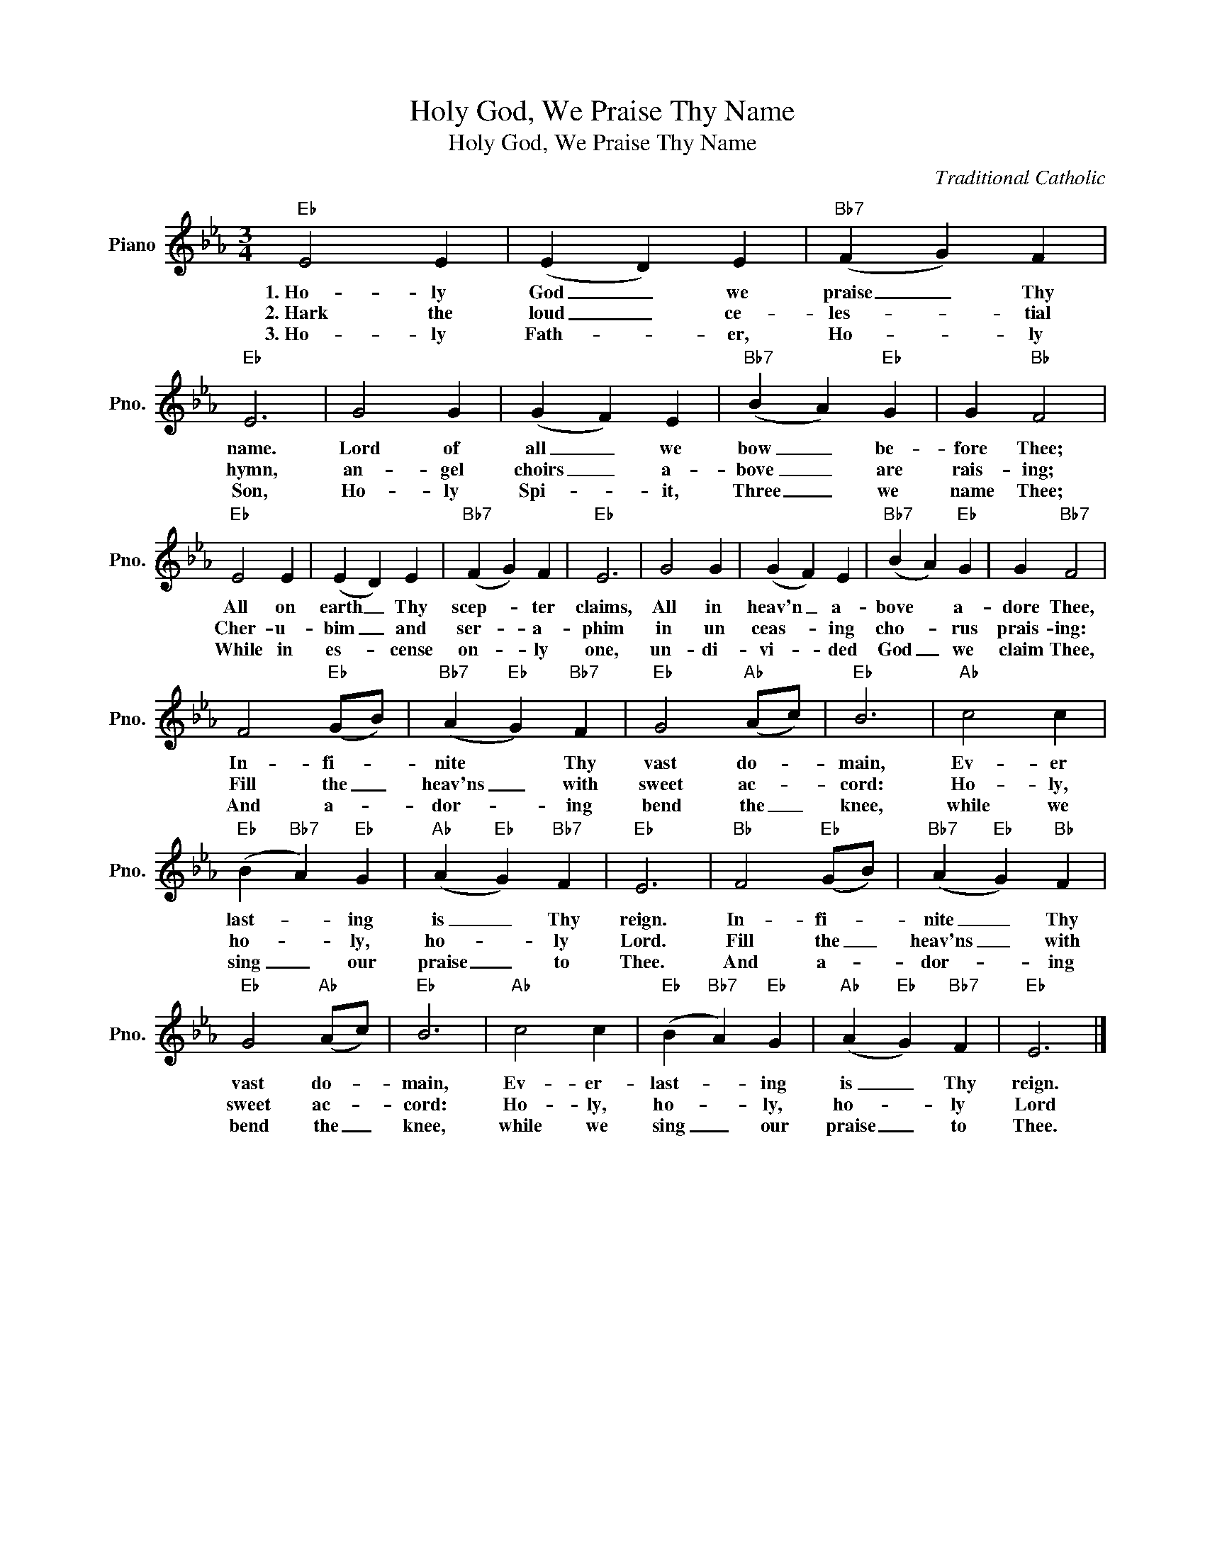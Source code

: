 X:1
T:Holy God, We Praise Thy Name
T:Holy God, We Praise Thy Name
C:Traditional Catholic
Z:All Rights Reserved
L:1/4
M:3/4
K:Eb
V:1 treble nm="Piano" snm="Pno."
%%MIDI program 0
%%MIDI control 7 100
%%MIDI control 10 64
V:1
"Eb" E2 E | (E D) E |"Bb7" (F G) F |"Eb" E3 | G2 G | (G F) E |"Bb7" (B A)"Eb" G | G"Bb" F2 | %8
w: 1.~Ho- ly|God _ we|praise _ Thy|name.|Lord of|all _ we|bow _ be-|fore Thee;|
w: 2.~Hark the|loud _ ce-|les- * tial|hymn,|an- gel|choirs _ a-|bove _ are|rais- ing;|
w: 3.~Ho- ly|Fath- * er,|Ho- * ly|Son,|Ho- ly|Spi- * it,|Three _ we|name Thee;|
"Eb" E2 E | (E D) E |"Bb7" (F G) F |"Eb" E3 | G2 G | (G F) E |"Bb7" (B A)"Eb" G | G"Bb7" F2 | %16
w: All on|earth _ Thy|scep- * ter|claims,|All in|heav'n _ a-|bove * a-|dore Thee,|
w: Cher- u-|bim _ and|ser- * a-|phim|in un|ceas- * ing|cho- * rus|prais- ing:|
w: While in|es- * cense|on- * ly|one,|un- di-|vi- * ded|God _ we|claim Thee,|
 F2"Eb" (G/B/) |"Bb7" (A"Eb" G)"Bb7" F |"Eb" G2"Ab" (A/c/) |"Eb" B3 |"Ab" c2 c | %21
w: In- fi- *|nite * Thy|vast do- *|main,|Ev- er|
w: Fill the _|heav'ns _ with|sweet ac- *|cord:|Ho- ly,|
w: And a- *|dor- * ing|bend the _|knee,|while we|
"Eb" (B"Bb7" A)"Eb" G |"Ab" (A"Eb" G)"Bb7" F |"Eb" E3 |"Bb" F2"Eb" (G/B/) |"Bb7" (A"Eb" G)"Bb" F | %26
w: last- * ing|is _ Thy|reign.|In- fi- *|nite _ Thy|
w: ho- * ly,|ho- * ly|Lord.|Fill the _|heav'ns _ with|
w: sing _ our|praise _ to|Thee.|And a- *|dor- * ing|
"Eb" G2"Ab" (A/c/) |"Eb" B3 |"Ab" c2 c |"Eb" (B"Bb7" A)"Eb" G |"Ab" (A"Eb" G)"Bb7" F |"Eb" E3 |] %32
w: vast do- *|main,|Ev- er-|last- * ing|is _ Thy|reign.|
w: sweet ac- *|cord:|Ho- ly,|ho- * ly,|ho- * ly|Lord|
w: bend the _|knee,|while we|sing _ our|praise _ to|Thee.|

